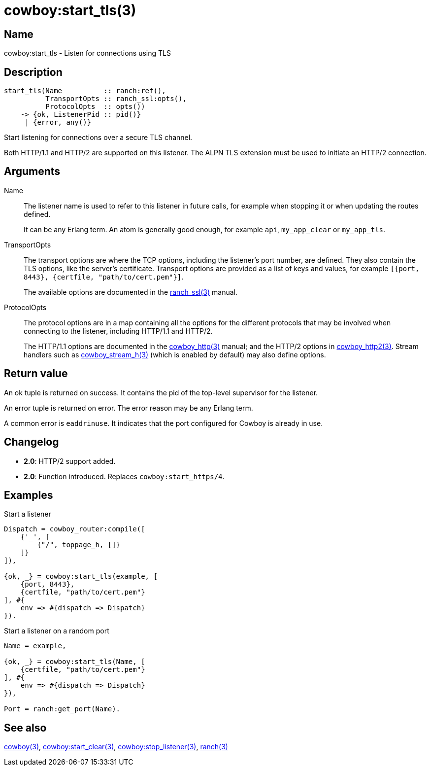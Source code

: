 = cowboy:start_tls(3)

== Name

cowboy:start_tls - Listen for connections using TLS

== Description

[source,erlang]
----
start_tls(Name          :: ranch:ref(),
          TransportOpts :: ranch_ssl:opts(),
          ProtocolOpts  :: opts())
    -> {ok, ListenerPid :: pid()}
     | {error, any()}
----

Start listening for connections over a secure TLS channel.

Both HTTP/1.1 and HTTP/2 are supported on this listener.
The ALPN TLS extension must be used to initiate an HTTP/2
connection.

== Arguments

Name::

The listener name is used to refer to this listener in
future calls, for example when stopping it or when
updating the routes defined.
+
It can be any Erlang term. An atom is generally good enough,
for example `api`, `my_app_clear` or `my_app_tls`.

TransportOpts::

The transport options are where the TCP options, including
the listener's port number, are defined. They also contain
the TLS options, like the server's certificate. Transport options
are provided as a list of keys and values, for example
`[{port, 8443}, {certfile, "path/to/cert.pem"}]`.
+
The available options are documented in the
link:man:ranch_ssl(3)[ranch_ssl(3)] manual.

ProtocolOpts::

The protocol options are in a map containing all the options for
the different protocols that may be involved when connecting
to the listener, including HTTP/1.1 and HTTP/2.
+
The HTTP/1.1 options are documented in the
link:man:cowboy_http(3)[cowboy_http(3)] manual;
and the HTTP/2 options in
link:man:cowboy_http2(3)[cowboy_http2(3)]. Stream handlers
such as link:man:cowboy_stream_h(3)[cowboy_stream_h(3)]
(which is enabled by default) may also define options.

== Return value

An ok tuple is returned on success. It contains the pid of
the top-level supervisor for the listener.

An error tuple is returned on error. The error reason may
be any Erlang term.

A common error is `eaddrinuse`. It indicates that the port
configured for Cowboy is already in use.

== Changelog

* *2.0*: HTTP/2 support added.
* *2.0*: Function introduced. Replaces `cowboy:start_https/4`.

== Examples

.Start a listener
[source,erlang]
----
Dispatch = cowboy_router:compile([
    {'_', [
        {"/", toppage_h, []}
    ]}
]),

{ok, _} = cowboy:start_tls(example, [
    {port, 8443},
    {certfile, "path/to/cert.pem"}
], #{
    env => #{dispatch => Dispatch}
}).
----

.Start a listener on a random port
[source,erlang]
----
Name = example,

{ok, _} = cowboy:start_tls(Name, [
    {certfile, "path/to/cert.pem"}
], #{
    env => #{dispatch => Dispatch}
}),

Port = ranch:get_port(Name).
----

== See also

link:man:cowboy(3)[cowboy(3)],
link:man:cowboy:start_clear(3)[cowboy:start_clear(3)],
link:man:cowboy:stop_listener(3)[cowboy:stop_listener(3)],
link:man:ranch(3)[ranch(3)]
